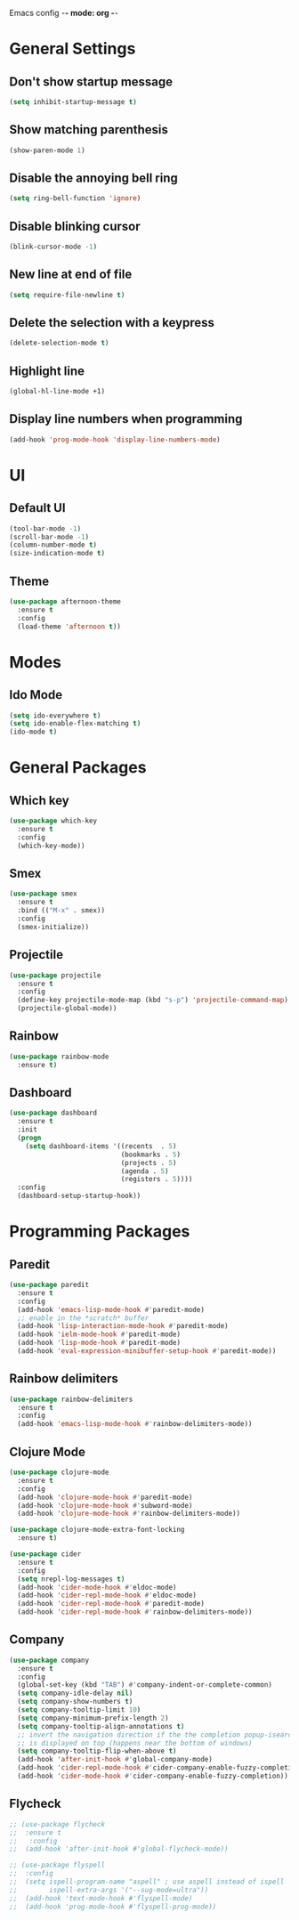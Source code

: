 Emacs config -*- mode: org -*-

* General Settings
** Don't show startup message
   #+BEGIN_SRC emacs-lisp
   (setq inhibit-startup-message t)
   #+END_SRC

** Show matching parenthesis
   #+BEGIN_SRC emacs-lisp
   (show-paren-mode 1)
   #+END_SRC

** Disable the annoying bell ring
   #+BEGIN_SRC emacs-lisp
   (setq ring-bell-function 'ignore)
   #+END_SRC

** Disable blinking cursor
   #+BEGIN_SRC emacs-lisp
   (blink-cursor-mode -1)
   #+END_SRC

** New line at end of file
   #+BEGIN_SRC emacs-lisp
   (setq require-file-newline t)
   #+END_SRC

** Delete the selection with a keypress
   #+BEGIN_SRC emacs-lisp
   (delete-selection-mode t)
   #+END_SRC

** Highlight line
   #+BEGIN_SRC emacs-lisp
   (global-hl-line-mode +1)
   #+END_SRC

** Display line numbers when programming
   #+BEGIN_SRC emacs-lisp
   (add-hook 'prog-mode-hook 'display-line-numbers-mode)
   #+END_SRC

* UI
** Default UI
   #+BEGIN_SRC emacs-lisp
   (tool-bar-mode -1)
   (scroll-bar-mode -1)
   (column-number-mode t)
   (size-indication-mode t)
   #+END_SRC

** Theme
   #+BEGIN_SRC emacs-lisp
   (use-package afternoon-theme
     :ensure t
     :config
     (load-theme 'afternoon t))
   #+END_SRC

* Modes
** Ido Mode
   #+BEGIN_SRC emacs-lisp
   (setq ido-everywhere t)
   (setq ido-enable-flex-matching t)
   (ido-mode t)
   #+END_SRC

* General Packages
** Which key
   #+BEGIN_SRC emacs-lisp
   (use-package which-key
     :ensure t
     :config
     (which-key-mode))
   #+END_SRC

** Smex
   #+BEGIN_SRC emacs-lisp
   (use-package smex
     :ensure t
     :bind (("M-x" . smex))
     :config
     (smex-initialize))
   #+END_SRC

** Projectile
   #+BEGIN_SRC emacs-lisp
   (use-package projectile
     :ensure t
     :config
     (define-key projectile-mode-map (kbd "s-p") 'projectile-command-map)
     (projectile-global-mode))
   #+END_SRC
** Rainbow
   #+BEGIN_SRC emacs-lisp
   (use-package rainbow-mode
     :ensure t)
   #+END_SRC
** Dashboard
   #+BEGIN_SRC emacs-lisp
   (use-package dashboard
     :ensure t
     :init
     (progn
       (setq dashboard-items '((recents  . 5)
                               (bookmarks . 5)
                               (projects . 5)
                               (agenda . 5)
                               (registers . 5))))
     :config
     (dashboard-setup-startup-hook))
   #+END_SRC

* Programming Packages
** Paredit
   #+BEGIN_SRC emacs-lisp
   (use-package paredit
     :ensure t
     :config
     (add-hook 'emacs-lisp-mode-hook #'paredit-mode)
     ;; enable in the *scratch* buffer
     (add-hook 'lisp-interaction-mode-hook #'paredit-mode)
     (add-hook 'ielm-mode-hook #'paredit-mode)
     (add-hook 'lisp-mode-hook #'paredit-mode)
     (add-hook 'eval-expression-minibuffer-setup-hook #'paredit-mode))
   #+END_SRC
** Rainbow delimiters
   #+BEGIN_SRC emacs-lisp
   (use-package rainbow-delimiters
     :ensure t
     :config
     (add-hook 'emacs-lisp-mode-hook #'rainbow-delimiters-mode))
   #+END_SRC

** Clojure Mode
   #+BEGIN_SRC emacs-lisp
   (use-package clojure-mode
     :ensure t
     :config
     (add-hook 'clojure-mode-hook #'paredit-mode)
     (add-hook 'clojure-mode-hook #'subword-mode)
     (add-hook 'clojure-mode-hook #'rainbow-delimiters-mode))

   (use-package clojure-mode-extra-font-locking
     :ensure t)

   (use-package cider
     :ensure t
     :config
     (setq nrepl-log-messages t)
     (add-hook 'cider-mode-hook #'eldoc-mode)
     (add-hook 'cider-repl-mode-hook #'eldoc-mode)
     (add-hook 'cider-repl-mode-hook #'paredit-mode)
     (add-hook 'cider-repl-mode-hook #'rainbow-delimiters-mode))
   #+END_SRC

** Company
   #+BEGIN_SRC emacs-lisp
   (use-package company
     :ensure t
     :config
     (global-set-key (kbd "TAB") #'company-indent-or-complete-common)
     (setq company-idle-delay nil)
     (setq company-show-numbers t)
     (setq company-tooltip-limit 10)
     (setq company-minimum-prefix-length 2)
     (setq company-tooltip-align-annotations t)
     ;; invert the navigation direction if the the completion popup-isearch-match
     ;; is displayed on top (happens near the bottom of windows)
     (setq company-tooltip-flip-when-above t)
     (add-hook 'after-init-hook #'global-company-mode)
     (add-hook 'cider-repl-mode-hook #'cider-company-enable-fuzzy-completion)
     (add-hook 'cider-mode-hook #'cider-company-enable-fuzzy-completion))
   #+END_SRC

** Flycheck
   #+BEGIN_SRC emacs-lisp
;; (use-package flycheck
;;  :ensure t
;;   :config
;;  (add-hook 'after-init-hook #'global-flycheck-mode))

;; (use-package flyspell
;;  :config
;;  (setq ispell-program-name "aspell" ; use aspell instead of ispell
;;        ispell-extra-args '("--sug-mode=ultra"))
;;  (add-hook 'text-mode-hook #'flyspell-mode)
;;  (add-hook 'prog-mode-hook #'flyspell-prog-mode))
   #+END_SRC
   
